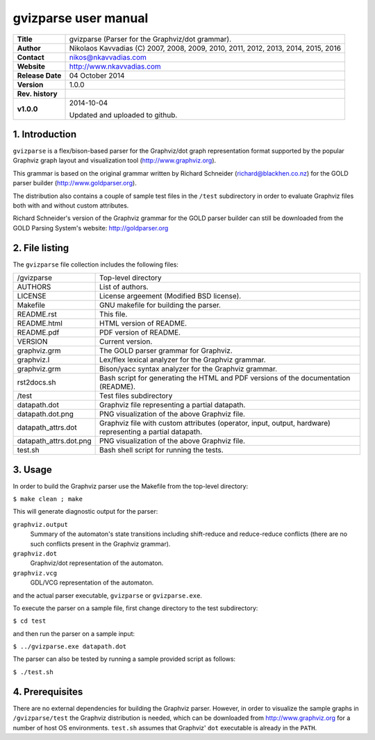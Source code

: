 =======================
 gvizparse user manual
=======================

+-------------------+----------------------------------------------------------+
| **Title**         | gvizparse (Parser for the Graphviz/dot grammar).         |
+-------------------+----------------------------------------------------------+
| **Author**        | Nikolaos Kavvadias (C) 2007, 2008, 2009, 2010, 2011,     |
|                   | 2012, 2013, 2014, 2015, 2016                             |
+-------------------+----------------------------------------------------------+
| **Contact**       | nikos@nkavvadias.com                                     |
+-------------------+----------------------------------------------------------+
| **Website**       | http://www.nkavvadias.com                                |
+-------------------+----------------------------------------------------------+
| **Release Date**  | 04 October 2014                                          |
+-------------------+----------------------------------------------------------+
| **Version**       | 1.0.0                                                    |
+-------------------+----------------------------------------------------------+
| **Rev. history**  |                                                          |
+-------------------+----------------------------------------------------------+
|        **v1.0.0** | 2014-10-04                                               |
|                   |                                                          |
|                   | Updated and uploaded to github.                          |
+-------------------+----------------------------------------------------------+


1. Introduction
===============

``gvizparse`` is a flex/bison-based parser for the Graphviz/dot graph 
representation format supported by the popular Graphviz graph layout and 
visualization tool (http://www.graphviz.org). 

This grammar is based on the original grammar written by Richard Schneider 
(richard@blackhen.co.nz) for the GOLD parser builder 
(http://www.goldparser.org).

The distribution also contains a couple of sample test files in the ``/test`` 
subdirectory in order to evaluate Graphviz files both with and without custom 
attributes. 

Richard Schneider's version of the Graphviz grammar for the GOLD parser builder 
can still be downloaded from the GOLD Parsing System's website: 
http://goldparser.org


2. File listing
===============

The ``gvizparse`` file collection includes the following files: 

+-----------------------+------------------------------------------------------+
| /gvizparse            | Top-level directory                                  |
+-----------------------+------------------------------------------------------+
| AUTHORS               | List of authors.                                     |
+-----------------------+------------------------------------------------------+
| LICENSE               | License argeement (Modified BSD license).            |
+-----------------------+------------------------------------------------------+
| Makefile              | GNU makefile for building the parser.                |
+-----------------------+------------------------------------------------------+
| README.rst            | This file.                                           |
+-----------------------+------------------------------------------------------+
| README.html           | HTML version of README.                              |
+-----------------------+------------------------------------------------------+
| README.pdf            | PDF version of README.                               |
+-----------------------+------------------------------------------------------+
| VERSION               | Current version.                                     |
+-----------------------+------------------------------------------------------+
| graphviz.grm          | The GOLD parser grammar for Graphviz.                |
+-----------------------+------------------------------------------------------+
| graphviz.l            | Lex/flex lexical analyzer for the Graphviz grammar.  |
+-----------------------+------------------------------------------------------+
| graphviz.grm          | Bison/yacc syntax analyzer for the Graphviz grammar. |
+-----------------------+------------------------------------------------------+
| rst2docs.sh           | Bash script for generating the HTML and PDF versions |
|                       | of the documentation (README).                       |
+-----------------------+------------------------------------------------------+
| /test                 | Test files subdirectory                              |
+-----------------------+------------------------------------------------------+
| datapath.dot          | Graphviz file representing a partial datapath.       |
+-----------------------+------------------------------------------------------+
| datapath.dot.png      | PNG visualization of the above Graphviz file.        |
+-----------------------+------------------------------------------------------+
| datapath_attrs.dot    | Graphviz file with custom attributes (operator,      |
|                       | input, output, hardware) representing a partial      |
|                       | datapath.                                            |
+-----------------------+------------------------------------------------------+
| datapath_attrs.dot.png| PNG visualization of the above Graphviz file.        |
+-----------------------+------------------------------------------------------+
| test.sh               | Bash shell script for running the tests.             |
+-----------------------+------------------------------------------------------+


3. Usage
========

In order to build the Graphviz parser use the Makefile from the top-level 
directory:

| ``$ make clean ; make``

This will generate diagnostic output for the parser:

``graphviz.output``
  Summary of the automaton's state transitions including shift-reduce and 
  reduce-reduce conflicts (there are no such conflicts present in the Graphviz 
  grammar).
``graphviz.dot``
  Graphviz/dot representation of the automaton.
``graphviz.vcg``
  GDL/VCG representation of the automaton.

and the actual parser executable, ``gvizparse`` or ``gvizparse.exe``.

To execute the parser on a sample file, first change directory to the test 
subdirectory:

| ``$ cd test``

and then run the parser on a sample input:

| ``$ ../gvizparse.exe datapath.dot``

The parser can also be tested by running a sample provided script as follows:

| ``$ ./test.sh``


4. Prerequisites
================

There are no external dependencies for building the Graphviz parser. However, 
in order to visualize the sample graphs in ``/gvizparse/test`` the Graphviz 
distribution is needed, which can be downloaded from http://www.graphviz.org 
for a number of host OS environments. ``test.sh`` assumes that Graphviz' 
``dot`` executable is already in the ``PATH``.
